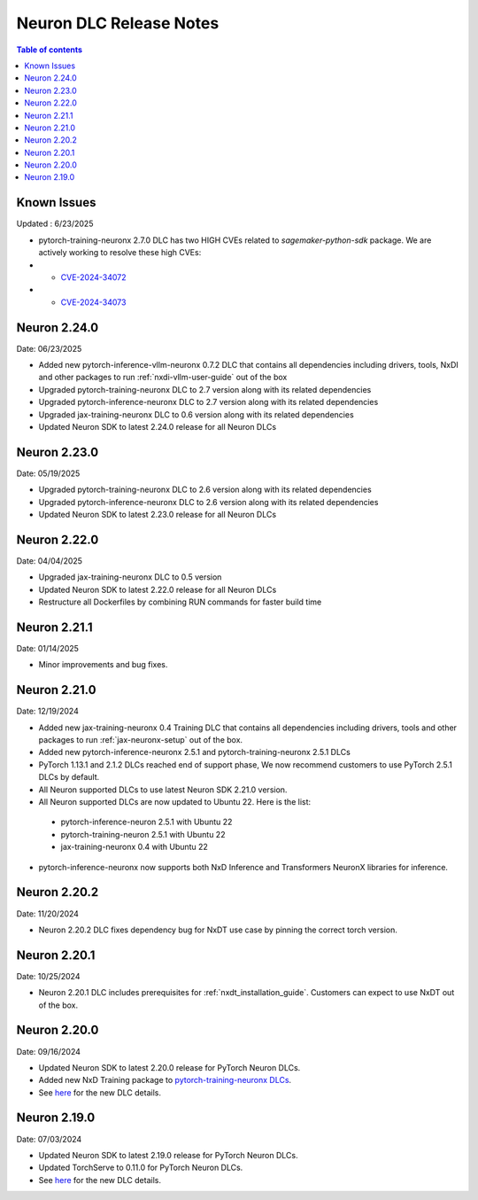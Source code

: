 .. _neuron-dlc-release-notes:

Neuron DLC Release Notes
===============================

.. contents:: Table of contents
   :local:
   :depth: 1


Known Issues
------------
Updated : 6/23/2025

- pytorch-training-neuronx 2.7.0 DLC has two HIGH CVEs related to `sagemaker-python-sdk` package. We are actively working to resolve these high CVEs:
- * `CVE-2024-34072 <https://nvd.nist.gov/vuln/detail/CVE-2024-34072>`_
- * `CVE-2024-34073 <https://nvd.nist.gov/vuln/detail/CVE-2024-34073>`_


Neuron 2.24.0
-------------
Date: 06/23/2025

- Added new pytorch-inference-vllm-neuronx 0.7.2 DLC that contains all dependencies including drivers, tools, NxDI and other packages to run :ref:`nxdi-vllm-user-guide` out of the box
- Upgraded pytorch-training-neuronx DLC to 2.7 version along with its related dependencies
- Upgraded pytorch-inference-neuronx DLC to 2.7 version along with its related dependencies
- Upgraded jax-training-neuronx DLC to 0.6 version along with its related dependencies
- Updated Neuron SDK to latest 2.24.0 release for all Neuron DLCs


Neuron 2.23.0
-------------
Date: 05/19/2025

- Upgraded pytorch-training-neuronx DLC to 2.6 version along with its related dependencies
- Upgraded pytorch-inference-neuronx DLC to 2.6 version along with its related dependencies
- Updated Neuron SDK to latest 2.23.0 release for all Neuron DLCs


Neuron 2.22.0
-------------
Date: 04/04/2025

- Upgraded jax-training-neuronx DLC to 0.5 version
- Updated Neuron SDK to latest 2.22.0 release for all Neuron DLCs
- Restructure all Dockerfiles by combining RUN commands for faster build time


Neuron 2.21.1
-------------
Date: 01/14/2025

- Minor improvements and bug fixes.


Neuron 2.21.0
-------------
Date: 12/19/2024

- Added new jax-training-neuronx 0.4 Training DLC that contains all dependencies including drivers, tools and other packages to run :ref:`jax-neuronx-setup` out of the box.
- Added new pytorch-inference-neuronx 2.5.1 and pytorch-training-neuronx 2.5.1 DLCs
- PyTorch 1.13.1 and 2.1.2 DLCs reached end of support phase, We now recommend customers to use PyTorch 2.5.1 DLCs by default.
- All Neuron supported DLCs to use latest Neuron SDK 2.21.0 version.
- All Neuron supported DLCs are now updated to Ubuntu 22. Here is the list:
 * pytorch-inference-neuron 2.5.1 with Ubuntu 22
 * pytorch-training-neuron 2.5.1 with Ubuntu 22
 * jax-training-neuronx 0.4 with Ubuntu 22
- pytorch-inference-neuronx now supports both NxD Inference and Transformers NeuronX libraries for inference.


Neuron 2.20.2
-------------
Date: 11/20/2024

- Neuron 2.20.2 DLC fixes dependency bug for NxDT use case by pinning the correct torch version. 


Neuron 2.20.1
-------------

Date: 10/25/2024

- Neuron 2.20.1 DLC includes prerequisites for :ref:`nxdt_installation_guide`. Customers can expect to use NxDT out of the box.


Neuron 2.20.0
-------------

Date: 09/16/2024

- Updated Neuron SDK to latest 2.20.0 release for PyTorch Neuron DLCs.
- Added new NxD Training package to `pytorch-training-neuronx DLCs <https://github.com/aws-neuron/deep-learning-containers/tree/main?tab=readme-ov-file#pytorch-training-neuronx>`_.
- See `here <https://github.com/aws-neuron/deep-learning-containers/tree/2.20.0>`_ for the new DLC details.


Neuron 2.19.0
-------------

Date: 07/03/2024

- Updated Neuron SDK to latest 2.19.0 release for PyTorch Neuron DLCs.
- Updated TorchServe to 0.11.0 for PyTorch Neuron DLCs.
- See `here <https://github.com/aws-neuron/deep-learning-containers/tree/2.19.0>`_ for the new DLC details.
